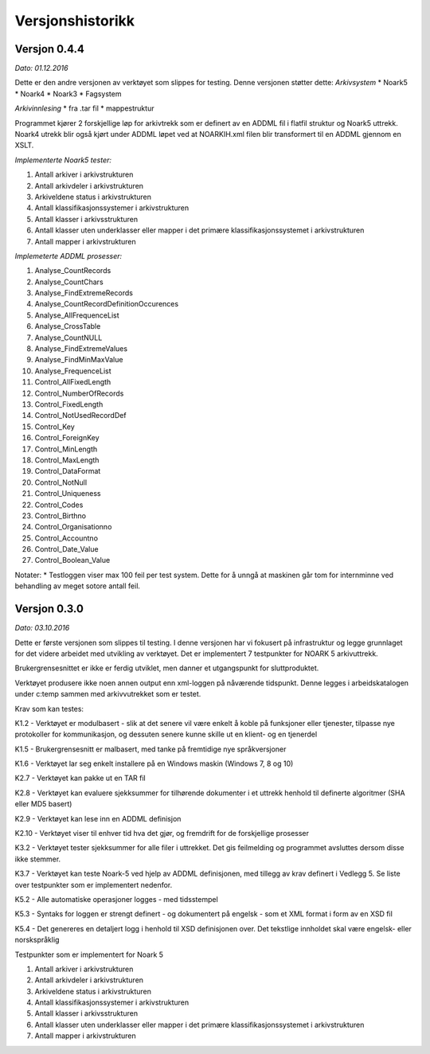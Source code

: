 Versjonshistorikk
=================

Versjon 0.4.4
-------------
*Dato: 01.12.2016*

Dette er den andre versjonen av verktøyet som slippes for testing. Denne versjonen støtter dette:
*Arkivsystem*
* Noark5
* Noark4
* Noark3
* Fagsystem

*Arkivinnlesing*
* fra .tar fil
* mappestruktur

Programmet kjører 2 forskjellige løp for arkivtrekk som er definert av en ADDML fil i flatfil struktur og Noark5 uttrekk. Noark4 utrekk blir også kjørt under ADDML løpet ved at NOARKIH.xml filen blir transformert til en ADDML gjennom en XSLT.

*Implementerte Noark5 tester:*

#. Antall arkiver i arkivstrukturen
#. Antall arkivdeler i arkivstrukturen
#. Arkiveldene status i arkivstrukturen
#. Antall klassifikasjonssystemer i arkivstrukturen
#. Antall klasser i arkivsstrukturen
#. Antall klasser uten underklasser eller mapper i det primære klassifikasjonssystemet i arkivstrukturen
#. Antall mapper i arkivstrukturen

*Implemeterte ADDML prosesser:*

#. Analyse_CountRecords
#. Analyse_CountChars
#. Analyse_FindExtremeRecords
#. Analyse_CountRecordDefinitionOccurences
#. Analyse_AllFrequenceList
#. Analyse_CrossTable
#. Analyse_CountNULL
#. Analyse_FindExtremeValues
#. Analyse_FindMinMaxValue
#. Analyse_FrequenceList
#. Control_AllFixedLength
#. Control_NumberOfRecords
#. Control_FixedLength
#. Control_NotUsedRecordDef
#. Control_Key 
#. Control_ForeignKey
#. Control_MinLength
#. Control_MaxLength
#. Control_DataFormat
#. Control_NotNull
#. Control_Uniqueness
#. Control_Codes
#. Control_Birthno
#. Control_Organisationno
#. Control_Accountno
#. Control_Date_Value
#. Control_Boolean_Value


Notater:
* Testloggen viser max 100 feil per test system. Dette for å unngå at maskinen går tom for internminne ved behandling av meget sotore antall feil.



Versjon 0.3.0
-------------
*Dato: 03.10.2016*

Dette er første versjonen som slippes til testing. I denne versjonen har vi fokusert på infrastruktur og legge grunnlaget for det videre arbeidet med utvikling av verktøyet. Det er implementert 7 testpunkter for NOARK 5 arkivuttrekk.

Brukergrensesnittet er ikke er ferdig utviklet, men danner et utgangspunkt for sluttproduktet.

Verktøyet produsere ikke noen annen output enn xml-loggen på nåværende tidspunkt. Denne legges i arbeidskatalogen under c:\temp sammen med arkivvutrekket som er testet.

Krav som kan testes:

K1.2 - Verktøyet er modulbasert - slik at det senere vil være enkelt å koble på funksjoner eller tjenester, tilpasse nye protokoller for kommunikasjon, og dessuten senere kunne skille ut en klient- og en tjenerdel

K1.5 - Brukergrensesnitt er malbasert, med tanke på fremtidige nye språkversjoner

K1.6 - Verktøyet lar seg enkelt installere på en Windows maskin (Windows 7, 8 og 10)

K2.7 - Verktøyet kan pakke ut en TAR fil

K2.8 - Verktøyet kan evaluere sjekksummer for tilhørende dokumenter i et uttrekk henhold til definerte algoritmer (SHA eller MD5 basert)

K2.9 - Verktøyet kan lese inn en ADDML definisjon

K2.10 - Verktøyet viser til enhver tid hva det gjør, og fremdrift for de forskjellige prosesser

K3.2 - Verktøyet tester sjekksummer for alle filer i uttrekket. Det gis feilmelding og programmet avsluttes dersom disse ikke stemmer.

K3.7 - Verktøyet kan teste Noark-5 ved hjelp av ADDML definisjonen, med tillegg av krav definert i Vedlegg 5. Se liste over testpunkter som er implementert nedenfor.

K5.2 - Alle automatiske operasjoner logges - med tidsstempel

K5.3 - Syntaks for loggen er strengt definert - og dokumentert på engelsk - som et XML format i form av en XSD fil

K5.4 - Det genereres en detaljert logg i henhold til XSD definisjonen over. Det tekstlige innholdet skal være engelsk- eller norskspråklig

Testpunkter som er implementert for Noark 5

#. Antall arkiver i arkivstrukturen
#. Antall arkivdeler i arkivstrukturen
#. Arkiveldene status i arkivstrukturen
#. Antall klassifikasjonssystemer i arkivstrukturen
#. Antall klasser i arkivsstrukturen
#. Antall klasser uten underklasser eller mapper i det primære klassifikasjonssystemet i arkivstrukturen
#. Antall mapper i arkivstrukturen
